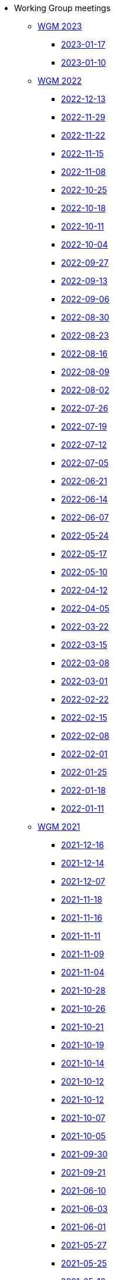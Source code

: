 * Working Group meetings

** xref:wgm-2023.adoc[WGM 2023]
*** xref:notes/2023-01-17-wgm.adoc[2023-01-17]
*** xref:notes/2023-01-10-wgm.adoc[2023-01-10]

** xref:wgm-2022.adoc[WGM 2022]
*** xref:notes/2022-12-13-wgm.adoc[2022-12-13]
*** xref:notes/2022-11-29-wgm.adoc[2022-11-29]
*** xref:notes/2022-11-22-wgm.adoc[2022-11-22]
*** xref:notes/2022-11-15-wgm.adoc[2022-11-15]
*** xref:notes/2022-11-08-wgm.adoc[2022-11-08]
*** xref:notes/2022-10-25-wgm.adoc[2022-10-25]
*** xref:notes/2022-10-18-wgm.adoc[2022-10-18]
*** xref:notes/2022-10-11-wgm.adoc[2022-10-11]
*** xref:notes/2022-10-04-wgm.adoc[2022-10-04]
*** xref:notes/2022-09-27-wgm.adoc[2022-09-27]
*** xref:notes/2022-09-13-wgm.adoc[2022-09-13]
*** xref:notes/2022-09-06-wgm.adoc[2022-09-06]
*** xref:notes/2022-08-30-wgm.adoc[2022-08-30]
*** xref:notes/2022-08-23-wgm.adoc[2022-08-23]
*** xref:notes/2022-08-16-wgm.adoc[2022-08-16]
*** xref:notes/2022-08-09-wgm.adoc[2022-08-09]
*** xref:notes/2022-08-02-wgm.adoc[2022-08-02]
*** xref:notes/2022-07-26-wgm.adoc[2022-07-26]
*** xref:notes/2022-07-19-wgm.adoc[2022-07-19]
*** xref:notes/2022-07-12-wgm.adoc[2022-07-12]
*** xref:notes/2022-07-05-wgm.adoc[2022-07-05]
*** xref:notes/2022-06-21-wgm.adoc[2022-06-21]
*** xref:notes/2022-06-14-wgm.adoc[2022-06-14]
*** xref:notes/2022-06-07-wgm.adoc[2022-06-07]
*** xref:notes/2022-05-24-wgm.adoc[2022-05-24]
*** xref:notes/2022-05-17-wgm.adoc[2022-05-17]
*** xref:notes/2022-05-10-wgm.adoc[2022-05-10]
*** xref:notes/2022-04-12-wgm.adoc[2022-04-12]
*** xref:notes/2022-04-05-wgm.adoc[2022-04-05]
*** xref:notes/2022-03-22-wgm.adoc[2022-03-22]
*** xref:notes/2022-03-15-wgm.adoc[2022-03-15]
*** xref:notes/2022-03-08-wgm.adoc[2022-03-08]
*** xref:notes/2022-03-01-wgm.adoc[2022-03-01]
*** xref:notes/2022-02-22-wgm.adoc[2022-02-22]
*** xref:notes/2022-02-15-wgm.adoc[2022-02-15]
*** xref:notes/2022-02-08-wgm.adoc[2022-02-08]
*** xref:notes/2022-02-01-wgm.adoc[2022-02-01]
*** xref:notes/2022-01-25-wgm.adoc[2022-01-25]
*** xref:notes/2022-01-18-wgm.adoc[2022-01-18]
*** xref:notes/2022-01-11-wgm.adoc[2022-01-11]

** xref:wgm-2021.adoc[WGM 2021]
*** xref:notes/2021-12-16-wgm.adoc[2021-12-16]
*** xref:notes/2021-12-14-wgm.adoc[2021-12-14]
*** xref:notes/2021-12-07-wgm.adoc[2021-12-07]
*** xref:notes/2021-11-18-wgm.adoc[2021-11-18]
*** xref:notes/2021-11-16-wgm.adoc[2021-11-16]
*** xref:notes/2021-11-11-wgm.adoc[2021-11-11]
*** xref:notes/2021-11-09-wgm.adoc[2021-11-09]
*** xref:notes/2021-11-04-wgm.adoc[2021-11-04]
*** xref:notes/2021-10-28-wgm.adoc[2021-10-28]
*** xref:notes/2021-10-26-wgm.adoc[2021-10-26]
*** xref:notes/2021-10-21-wgm.adoc[2021-10-21]
*** xref:notes/2021-10-19-wgm.adoc[2021-10-19]
*** xref:notes/2021-10-14-wgm.adoc[2021-10-14]
*** xref:notes/2021-10-12-wgm.adoc[2021-10-12]
*** xref:notes/2021-10-12-wgm.adoc[2021-10-12]
*** xref:notes/2021-10-07-wgm.adoc[2021-10-07]
*** xref:notes/2021-10-05-wgm.adoc[2021-10-05]
*** xref:notes/2021-09-30-wgm.adoc[2021-09-30]
*** xref:notes/2021-09-21-wgm.adoc[2021-09-21]
*** xref:notes/2021-06-10-wgm.adoc[2021-06-10]
*** xref:notes/2021-06-03-wgm.adoc[2021-06-03]
*** xref:notes/2021-06-10-wgm.adoc[2021-06-01]
*** xref:notes/2021-05-27-wgm.adoc[2021-05-27]
*** xref:notes/2021-05-25-wgm.adoc[2021-05-25]
*** xref:notes/2021-05-18-wgm.adoc[2021-05-18]
*** xref:notes/2021-05-11-wgm.adoc[2021-05-11]
*** xref:notes/2021-05-06-wgm.adoc[2021-05-06]
*** xref:notes/2021-05-04-wgm.adoc[2021-05-04]
*** xref:notes/2021-04-29-wgm.adoc[2021-04-29]
*** xref:notes/2021-04-27-wgm.adoc[2021-04-27]
*** xref:notes/2021-04-22-wgm.adoc[2021-04-22]
*** xref:notes/2021-04-20-wgm.adoc[2021-04-20]
*** xref:notes/2021-04-15-wgm.adoc[2021-04-15]
*** xref:notes/2021-04-13-wgm.adoc[2021-04-13]
*** xref:notes/2021-03-25-wgm.adoc[2021-03-25]
*** xref:notes/2021-03-23-wgm.adoc[2021-03-23]
*** xref:notes/2021-03-16-wgm.adoc[2021-03-16]
*** xref:notes/2021-03-11-wgm.adoc[2021-03-11]
*** xref:notes/2021-03-09-wgm.adoc[2021-03-09]
*** xref:notes/2021-03-04-wgm.adoc[2021-03-04]
*** xref:notes/2021-03-02-wgm.adoc[2021-03-02]
*** xref:notes/2021-02-25-wgm.adoc[2021-02-25]
*** xref:notes/2021-02-23-wgm.adoc[2021-02-23]
*** xref:notes/2021-02-18-wgm.adoc[2021-02-18]
*** xref:notes/2021-02-16-wgm.adoc[2021-02-16]
*** xref:notes/2021-02-11-wgm.adoc[2021-02-11]
*** xref:notes/2021-02-09-wgm.adoc[2021-02-09]
*** xref:notes/2021-02-04-wgm.adoc[2021-02-04]
*** xref:notes/2021-02-02-wgm.adoc[2021-02-02]
*** xref:notes/2021-01-28-wgm.adoc[2021-01-28]
*** xref:notes/2021-01-26-wgm.adoc[2021-01-26]
*** xref:notes/2021-01-21-wgm.adoc[2021-01-21]
*** xref:notes/2021-01-19-wgm.adoc[2021-01-19]
*** xref:notes/2021-01-14-wgm.adoc[2021-01-14]
*** xref:notes/2021-01-12-wgm.adoc[2021-01-12]
*** xref:notes/2021-01-07-wgm.adoc[2021-01-07]

** xref:wgm-2020.adoc[WGM 2020]
*** xref:notes/2020-12-17-wgm.adoc[2020-12-17]
*** xref:notes/2020-12-15-wgm.adoc[2020-12-15]
*** xref:notes/2020-12-10-wgm.adoc[2020-12-10]
*** xref:notes/2020-12-03-wgm.adoc[2020-12-03]
*** xref:notes/2020-12-01-wgm.adoc[2020-12-01]
*** xref:notes/2020-11-26-wgm.adoc[2020-11-26]
*** xref:notes/2020-11-24-wgm.adoc[2020-11-24]
*** xref:notes/2020-11-19-wgm.adoc[2020-11-19]
*** xref:notes/2020-11-17-wgm.adoc[2020-11-17]
*** xref:notes/2020-11-12-wgm.adoc[2020-11-12]
*** xref:notes/2020-11-10-wgm.adoc[2020-11-10]
*** xref:notes/2020-11-05-wgm.adoc[2020-11-05]
*** xref:notes/2020-11-03-wgm.adoc[2020-11-03]
*** xref:notes/2020-10-29-wgm.adoc[2020-10-29]
*** xref:notes/2020-10-27-wgm.adoc[2020-10-27]
*** xref:notes/2020-10-22-wgm.adoc[2020-10-22]
*** xref:notes/2020-10-20-wgm.adoc[2020-10-20]
*** xref:notes/2020-10-15-wgm.adoc[2020-10-15]
*** xref:notes/2020-10-13-wgm.adoc[2020-10-13]
*** xref:notes/2020-10-08-wgm.adoc[2020-10-08]
*** xref:notes/2020-10-06-wgm.adoc[2020-10-06]
*** xref:notes/2020-10-01-wgm.adoc[2020-10-01]
*** xref:notes/2020-09-29-wgm.adoc[2020-09-29]
*** xref:notes/2020-09-22-wgm.adoc[2020-09-22]
*** xref:notes/2020-09-17-wgm.adoc[2020-09-17]
*** xref:notes/2020-09-15-wgm.adoc[2020-09-15]
*** xref:notes/2020-09-10-wgm.adoc[2020-09-10]
*** xref:notes/2020-09-08-wgm.adoc[2020-09-08]
*** xref:notes/2020-09-08-wgm-tc440.adoc[Working Group and TC 440 meeting 2020-09-08]
*** xref:notes/2020-09-03-wgm.adoc[2020-09-03]
*** xref:notes/2020-09-01-wgm.adoc[2020-09-01]
*** xref:notes/2020-07-30-wgm.adoc[2020-07-30]
*** xref:notes/2020-07-28-wgm.adoc[2020-07-28]
*** xref:notes/2020-07-23-wgm.adoc[2020-07-23]
*** xref:notes/2020-07-16-wgm.adoc[2020-07-16, 2020-07-14, 2020-07-09, 2020-07-07]
*** xref:notes/2020-07-02-wgm.adoc[2020-07-02]
*** xref:notes/2020-06-30-wgm.adoc[2020-06-30]
*** xref:notes/2020-06-25-wgm.adoc[2020-06-25]
*** xref:notes/2020-06-18-wgm.adoc[2020-06-18]
*** xref:notes/2020-06-11-wgm.adoc[2020-06-11, 2020-06-09]
*** xref:notes/2020-06-04-wgm.adoc[2020-06-04]
*** xref:notes/2020-06-02-wgm.adoc[2020-06-02]
*** xref:notes/2020-05-28-wgm.adoc[2020-05-28]
*** xref:notes/2020-05-26-wgm.adoc[2020-05-26, 2020-05-19]
*** xref:notes/2020-05-14-wgm.adoc[2020-05-14]
*** xref:notes/2020-05-12-wgm.adoc[2020-05-12]
*** xref:notes/2020-05-07-wgm.adoc[2020-05-07, 2020-05-05]
*** xref:notes/2020-04-30-wgm.adoc[2020-04-30]
*** xref:notes/2020-04-28-wgm.adoc[2020-04-28]
*** xref:notes/2020-04-23-wgm.adoc[2020-04-23]
*** xref:notes/2020-04-21-wgm.adoc[2020-04-21]
*** xref:notes/2020-04-17-wgm.adoc[2020-04-17, 2020-04-16, 2020-04-15, 2020-04-14]
*** xref:notes/2020-04-07-wgm.adoc[2020-04-07]
*** xref:notes/2020-04-02-wgm.adoc[2020-04-02, 2020-03-31]
*** xref:notes/2020-03-26-wgm.adoc[2020-03-26, 2020-03-24]
*** xref:notes/2020-03-19-wgm.adoc[2020-03-19]
*** xref:notes/2020-03-17-wgm.adoc[2020-03-17]
*** xref:notes/2020-03-12-wgm.adoc[2020-03-12]
*** xref:notes/2020-03-10-wgm.adoc[2020-03-10]
*** xref:notes/2020-03-05-wgm.adoc[2020-03-05]
*** xref:notes/2020-03-03-wgm.adoc[2020-03-03]
*** xref:notes/2020-02-27-wgm.adoc[2020-02-27]
*** xref:notes/2020-02-26-wgm.adoc[2020-02-26]
*** xref:notes/2020-02-25-wgm.adoc[2020-02-25]
*** xref:notes/2020-02-20-wgm.adoc[2020-02-20]
*** xref:notes/2020-02-13-wgm.adoc[2020-02-13]
*** xref:notes/2020-02-11-wgm.adoc[2020-02-11]
*** xref:notes/2020-02-06-wgm.adoc[2020-02-06, 2020-02-04]
*** xref:notes/2020-01-30-wgm.adoc[2020-01-30]
*** xref:notes/2020-01-28-wgm.adoc[2020-01-28]
*** xref:notes/2020-01-21-wgm.adoc[2020-01-21]
*** xref:notes/2020-01-16-wgm.adoc[2020-01-16]
*** xref:notes/2020-01-14-wgm.adoc[2020-01-14]
*** xref:notes/2020-01-09-wgm.adoc[2020-01-09]
*** xref:notes/2020-01-07-wgm.adoc[2020-01-07]

** xref:wgm-2019.adoc[WGM 2019]
*** xref:notes/2019-12-19-wgm.adoc[2019-12-19]
*** xref:notes/2019-12-17-wgm.adoc[2019-12-17]
*** xref:notes/2019-12-12-wgm.adoc[2019-12-12]
*** xref:notes/2019-12-10-wgm.adoc[2019-12-10]
*** xref:notes/2019-12-05-wgm.adoc[2019-12-05]
*** xref:notes/2019-12-03-wgm.adoc[2019-12-03]
*** xref:notes/2019-11-28-wgm.adoc[2019-11-28]
*** xref:notes/2019-11-26-wgm.adoc[2019-11-26]
*** xref:notes/2019-11-22-wgm.adoc[2019-11-22]
*** xref:notes/2019-11-21-wgm.adoc[2019-11-21]
*** xref:notes/2019-11-12-wgm.adoc[2019-11-12]
*** xref:notes/2019-11-11-wgm.adoc[2019-11-11]
*** xref:notes/2019-11-07-wgm.adoc[2019-11-07]
*** xref:notes/2019-11-05-wgm.adoc[2019-11-05]
*** xref:notes/2019-10-31-wgm.adoc[2019-10-31]
*** xref:notes/2019-10-29-wgm.adoc[2019-10-29]
*** xref:notes/2019-10-24-wgm.adoc[2019-10-24]
*** xref:notes/2019-10-22-wgm.adoc[2019-10-22]

//* xref:future-wgm-agenda.adoc[Future WGM agenda]

* xref:eCatalogueMeetings.adoc[eCatalogue Meetings]

** xref:notes/2022-07-28-ecat.adoc[2022-07-28]
** xref:notes/2022-07-14-ecat.adoc[2022-07-14]
** xref:notes/2022-06-30-ecat.adoc[2022-06-30]
** xref:notes/2022-06-16-ecat.adoc[2022-06-16]
** xref:notes/2022-06-02-ecat.adoc[2022-06-02]
** xref:notes/2022-05-19-ecat.adoc[2022-05-19]
** xref:notes/2022-05-05-ecat.adoc[2022-05-05]
** xref:notes/2022-04-07-ecat.adoc[2022-04-07]
** xref:notes/2022-03-10-ecat.adoc[2022-03-10]
** xref:notes/2022-02-24-ecat.adoc[2022-02-24]
** xref:notes/2022-01-27-ecat.adoc[2022-01-27]
** xref:notes/2022-01-20-ecat.adoc[2022-01-20]

* xref:eOrderingMeetings.adoc[eOrdering Meetings]

** xref:notes/2023-01-12-eord.adoc[2023-01-12]
** xref:notes/2022-12-15-eord.adoc[2022-12-15]
** xref:notes/2022-12-01-eord.adoc[2022-12-01]
** xref:notes/2022-11-03-eord.adoc[2022-11-29]
** xref:notes/2022-11-03-eord.adoc[2022-11-22]
** xref:notes/2022-11-03-eord.adoc[2022-11-15]
** xref:notes/2022-11-03-eord.adoc[2022-11-03]
** xref:notes/2022-10-20-eord.adoc[2022-10-20]
** xref:notes/2022-10-06-eord.adoc[2022-10-06]
** xref:notes/2022-09-08-eord.adoc[2022-09-08]
** xref:notes/2022-08-25-eord.adoc[2022-08-25]
** xref:notes/2022-07-21-eord.adoc[2022-07-21]
** xref:notes/2022-07-06-eord-kick-off.adoc[2022-07-06-kick-off]

* xref:eFulfilmentMeetings.adoc[eFulfilment Meetings]

** xref:notes/2022-08-11-eful.adoc[2022-08-11]

* Face2Face meetings

** 2022-06-28
*** xref:attachment$work_group_meetings_reports/11th_WGM/ePO_11th_WGM_report.adoc[11th WGM Report]
*** link:{attachmentsdir}/work_group_meetings_reports/11th_WGM/eProcurement_Ontology_3.0.0.pptx[11th WGM Presentation]

** 2019-10-10
*** link:{attachmentsdir}/work_group_meetings_reports/10th%20WGM/Report%20on%20the%2010th%20eProcurement%20WG%20meeting.pdf[10th WGM Report]

*** link:{attachmentsdir}/work_group_meetings_reports/10th%20WGM/FRBR-ShortIntro.pdf[Functional Requirements for Bibliographic Records]
*** link:https://docs.google.com/presentation/d/1ef-OvHPK3yCoharfl3MpEDKGWD3_ReDk5sLAbgPQo1U/edit#slide=id.g51dbe530b6_0_49[OCDS presentation]

** 2019-05-23
*** link:{attachmentsdir}/work_group_meetings_reports/9th%20WGM/Report%20on%20the%209th%20eProcurement%20WG%20meeting.pdf[9th WGM Report]
*** link:{attachmentsdir}/work_group_meetings_reports/9th%20WGM/9th%20working%20group%20meeting%20presentation.pptx[9th WGM Presentation]

** 2019-02-12
*** link:{attachmentsdir}/work_group_meetings_reports/8th%20WGM/Report%20on%20the%208th%20eProcurement%20WG%20meeting.pdf[8th WGM Report]
*** link:{attachmentsdir}/work_group_meetings_reports/8th%20WGM/8th%20working%20group%20meeting.pptx[8th WGM Presentation]
*** link:{attachmentsdir}/work_group_meetings_reports/8th%20WGM/Workshop-on-eSubmissioneEvaluation.v2.0.pptx[8th Workshop-on-eSubmissioneEvaluation.v2.0.]
*** link:{attachmentsdir}/work_group_meetings_reports/8th%20WGM/eForms_Ontology_J_Hercher.pptx[8th eForms_Ontology Presentation]

** 2018-06-14
*** link:{attachmentsdir}/work_group_meetings_reports/7th_WGM/AO10649_ePO_WGM7_20180621.pdf[7th WGM Report]
*** link:{attachmentsdir}/work_group_meetings_reports/7th_WGM/AO10649_ePO_WGM7_20180621.pptx[7th WGM Presentation]

** 2018-05-16
*** link:{attachmentsdir}/work_group_meetings_reports/6th_WGM/AO10649_ePO_WGM6_20180516.pdf[6th WGM Report]
*** link:{attachmentsdir}/work_group_meetings_reports/6th_WGM/AO10649_ePO_WGM6_20180516.pptx[6th WGM Presentation]

** 2018-03-28
*** link:{attachmentsdir}/work_group_meetings_reports/5th_WGM/AO10649_ePO_WGM5_20180328.pdf[5th WGM Report]
*** link:{attachmentsdir}/work_group_meetings_reports/5th_WGM/AO10649_ePO_WGM5_20180328.pptx[5th WGM Presentation]

** 2018-02-23
*** link:{attachmentsdir}/work_group_meetings_reports/4th_WGM/AO10649_ePO_WGM4_20180223_v1_4.pdf[4th WGM Report]
*** link:{attachmentsdir}/work_group_meetings_reports/4th_WGM/AO10649_ePO_WGM4_20180223_v1_4.pptx[4th WGM Presentation]

** 2017-05-24
*** link:{attachmentsdir}/work_group_meetings_reports/3rd_WGM/Report%20Third%20WG%20meeting_2017-05-24.docx[3rd WGM Report]

** 2017-04-26
*** link:{attachmentsdir}/work_group_meetings_reports/2nd_WGM/Report%20Second%20WG%20meeting%202017-04-26.docx[2nd WGM Report]

** 2017-03-23
*** link:{attachmentsdir}/work_group_meetings_reports/1st_WGM/Report_First%20WG%20meeting%202017-03-23.docx[1st WGM Report]

//* Presentations

//*** link:{attachmentsdir}/presentations/
